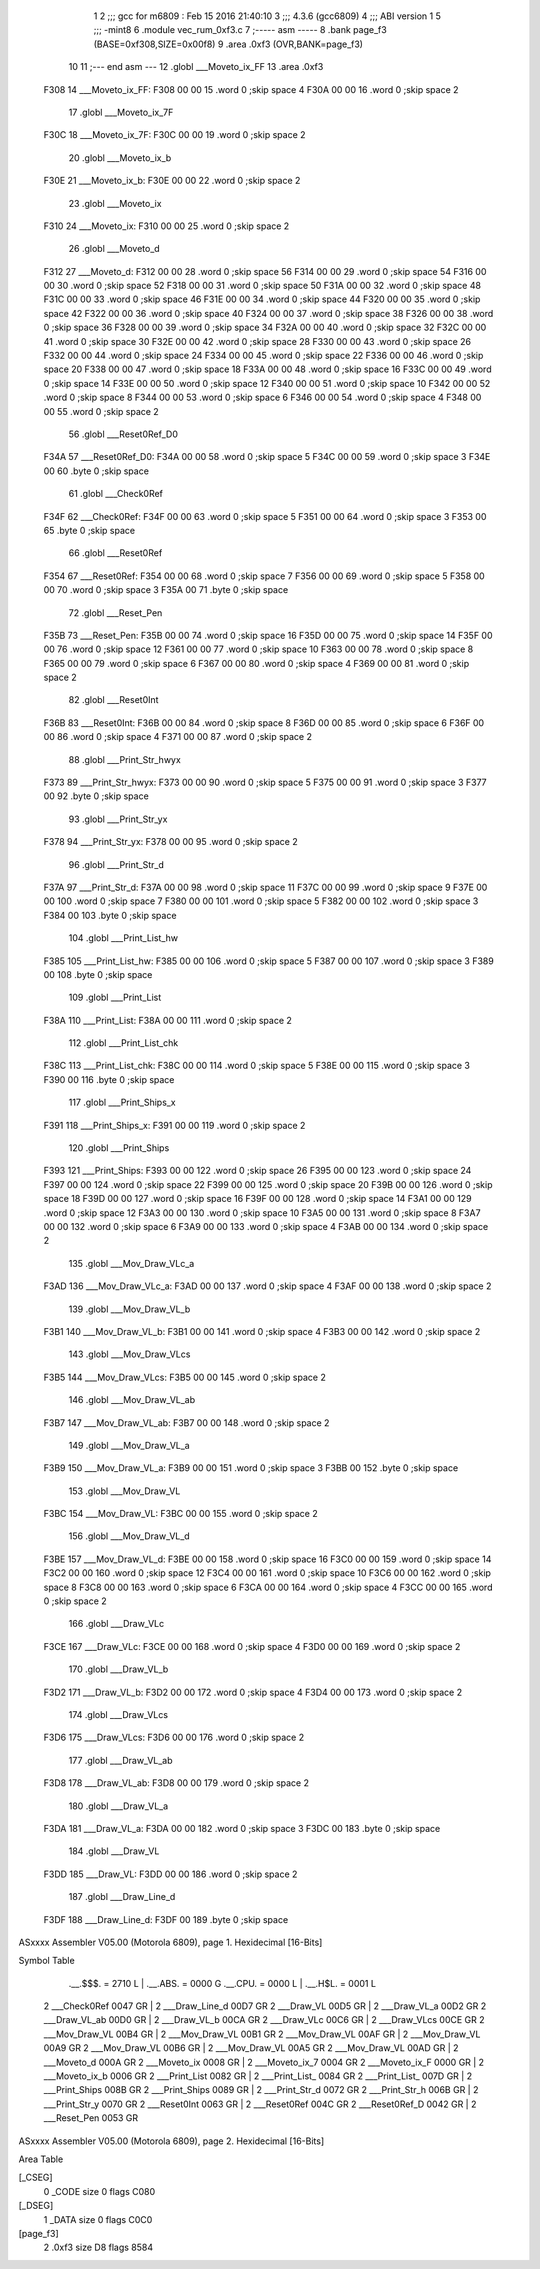                               1 
                              2 ;;; gcc for m6809 : Feb 15 2016 21:40:10
                              3 ;;; 4.3.6 (gcc6809)
                              4 ;;; ABI version 1
                              5 ;;; -mint8
                              6 	.module	vec_rum_0xf3.c
                              7 ;----- asm -----
                              8 	.bank page_f3 (BASE=0xf308,SIZE=0x00f8)
                              9 	.area .0xf3 (OVR,BANK=page_f3)
                             10 	
                             11 ;--- end asm ---
                             12 	.globl ___Moveto_ix_FF
                             13 	.area	.0xf3
   F308                      14 ___Moveto_ix_FF:
   F308 00 00                15 	.word	0	;skip space 4
   F30A 00 00                16 	.word	0	;skip space 2
                             17 	.globl ___Moveto_ix_7F
   F30C                      18 ___Moveto_ix_7F:
   F30C 00 00                19 	.word	0	;skip space 2
                             20 	.globl ___Moveto_ix_b
   F30E                      21 ___Moveto_ix_b:
   F30E 00 00                22 	.word	0	;skip space 2
                             23 	.globl ___Moveto_ix
   F310                      24 ___Moveto_ix:
   F310 00 00                25 	.word	0	;skip space 2
                             26 	.globl ___Moveto_d
   F312                      27 ___Moveto_d:
   F312 00 00                28 	.word	0	;skip space 56
   F314 00 00                29 	.word	0	;skip space 54
   F316 00 00                30 	.word	0	;skip space 52
   F318 00 00                31 	.word	0	;skip space 50
   F31A 00 00                32 	.word	0	;skip space 48
   F31C 00 00                33 	.word	0	;skip space 46
   F31E 00 00                34 	.word	0	;skip space 44
   F320 00 00                35 	.word	0	;skip space 42
   F322 00 00                36 	.word	0	;skip space 40
   F324 00 00                37 	.word	0	;skip space 38
   F326 00 00                38 	.word	0	;skip space 36
   F328 00 00                39 	.word	0	;skip space 34
   F32A 00 00                40 	.word	0	;skip space 32
   F32C 00 00                41 	.word	0	;skip space 30
   F32E 00 00                42 	.word	0	;skip space 28
   F330 00 00                43 	.word	0	;skip space 26
   F332 00 00                44 	.word	0	;skip space 24
   F334 00 00                45 	.word	0	;skip space 22
   F336 00 00                46 	.word	0	;skip space 20
   F338 00 00                47 	.word	0	;skip space 18
   F33A 00 00                48 	.word	0	;skip space 16
   F33C 00 00                49 	.word	0	;skip space 14
   F33E 00 00                50 	.word	0	;skip space 12
   F340 00 00                51 	.word	0	;skip space 10
   F342 00 00                52 	.word	0	;skip space 8
   F344 00 00                53 	.word	0	;skip space 6
   F346 00 00                54 	.word	0	;skip space 4
   F348 00 00                55 	.word	0	;skip space 2
                             56 	.globl ___Reset0Ref_D0
   F34A                      57 ___Reset0Ref_D0:
   F34A 00 00                58 	.word	0	;skip space 5
   F34C 00 00                59 	.word	0	;skip space 3
   F34E 00                   60 	.byte	0	;skip space
                             61 	.globl ___Check0Ref
   F34F                      62 ___Check0Ref:
   F34F 00 00                63 	.word	0	;skip space 5
   F351 00 00                64 	.word	0	;skip space 3
   F353 00                   65 	.byte	0	;skip space
                             66 	.globl ___Reset0Ref
   F354                      67 ___Reset0Ref:
   F354 00 00                68 	.word	0	;skip space 7
   F356 00 00                69 	.word	0	;skip space 5
   F358 00 00                70 	.word	0	;skip space 3
   F35A 00                   71 	.byte	0	;skip space
                             72 	.globl ___Reset_Pen
   F35B                      73 ___Reset_Pen:
   F35B 00 00                74 	.word	0	;skip space 16
   F35D 00 00                75 	.word	0	;skip space 14
   F35F 00 00                76 	.word	0	;skip space 12
   F361 00 00                77 	.word	0	;skip space 10
   F363 00 00                78 	.word	0	;skip space 8
   F365 00 00                79 	.word	0	;skip space 6
   F367 00 00                80 	.word	0	;skip space 4
   F369 00 00                81 	.word	0	;skip space 2
                             82 	.globl ___Reset0Int
   F36B                      83 ___Reset0Int:
   F36B 00 00                84 	.word	0	;skip space 8
   F36D 00 00                85 	.word	0	;skip space 6
   F36F 00 00                86 	.word	0	;skip space 4
   F371 00 00                87 	.word	0	;skip space 2
                             88 	.globl ___Print_Str_hwyx
   F373                      89 ___Print_Str_hwyx:
   F373 00 00                90 	.word	0	;skip space 5
   F375 00 00                91 	.word	0	;skip space 3
   F377 00                   92 	.byte	0	;skip space
                             93 	.globl ___Print_Str_yx
   F378                      94 ___Print_Str_yx:
   F378 00 00                95 	.word	0	;skip space 2
                             96 	.globl ___Print_Str_d
   F37A                      97 ___Print_Str_d:
   F37A 00 00                98 	.word	0	;skip space 11
   F37C 00 00                99 	.word	0	;skip space 9
   F37E 00 00               100 	.word	0	;skip space 7
   F380 00 00               101 	.word	0	;skip space 5
   F382 00 00               102 	.word	0	;skip space 3
   F384 00                  103 	.byte	0	;skip space
                            104 	.globl ___Print_List_hw
   F385                     105 ___Print_List_hw:
   F385 00 00               106 	.word	0	;skip space 5
   F387 00 00               107 	.word	0	;skip space 3
   F389 00                  108 	.byte	0	;skip space
                            109 	.globl ___Print_List
   F38A                     110 ___Print_List:
   F38A 00 00               111 	.word	0	;skip space 2
                            112 	.globl ___Print_List_chk
   F38C                     113 ___Print_List_chk:
   F38C 00 00               114 	.word	0	;skip space 5
   F38E 00 00               115 	.word	0	;skip space 3
   F390 00                  116 	.byte	0	;skip space
                            117 	.globl ___Print_Ships_x
   F391                     118 ___Print_Ships_x:
   F391 00 00               119 	.word	0	;skip space 2
                            120 	.globl ___Print_Ships
   F393                     121 ___Print_Ships:
   F393 00 00               122 	.word	0	;skip space 26
   F395 00 00               123 	.word	0	;skip space 24
   F397 00 00               124 	.word	0	;skip space 22
   F399 00 00               125 	.word	0	;skip space 20
   F39B 00 00               126 	.word	0	;skip space 18
   F39D 00 00               127 	.word	0	;skip space 16
   F39F 00 00               128 	.word	0	;skip space 14
   F3A1 00 00               129 	.word	0	;skip space 12
   F3A3 00 00               130 	.word	0	;skip space 10
   F3A5 00 00               131 	.word	0	;skip space 8
   F3A7 00 00               132 	.word	0	;skip space 6
   F3A9 00 00               133 	.word	0	;skip space 4
   F3AB 00 00               134 	.word	0	;skip space 2
                            135 	.globl ___Mov_Draw_VLc_a
   F3AD                     136 ___Mov_Draw_VLc_a:
   F3AD 00 00               137 	.word	0	;skip space 4
   F3AF 00 00               138 	.word	0	;skip space 2
                            139 	.globl ___Mov_Draw_VL_b
   F3B1                     140 ___Mov_Draw_VL_b:
   F3B1 00 00               141 	.word	0	;skip space 4
   F3B3 00 00               142 	.word	0	;skip space 2
                            143 	.globl ___Mov_Draw_VLcs
   F3B5                     144 ___Mov_Draw_VLcs:
   F3B5 00 00               145 	.word	0	;skip space 2
                            146 	.globl ___Mov_Draw_VL_ab
   F3B7                     147 ___Mov_Draw_VL_ab:
   F3B7 00 00               148 	.word	0	;skip space 2
                            149 	.globl ___Mov_Draw_VL_a
   F3B9                     150 ___Mov_Draw_VL_a:
   F3B9 00 00               151 	.word	0	;skip space 3
   F3BB 00                  152 	.byte	0	;skip space
                            153 	.globl ___Mov_Draw_VL
   F3BC                     154 ___Mov_Draw_VL:
   F3BC 00 00               155 	.word	0	;skip space 2
                            156 	.globl ___Mov_Draw_VL_d
   F3BE                     157 ___Mov_Draw_VL_d:
   F3BE 00 00               158 	.word	0	;skip space 16
   F3C0 00 00               159 	.word	0	;skip space 14
   F3C2 00 00               160 	.word	0	;skip space 12
   F3C4 00 00               161 	.word	0	;skip space 10
   F3C6 00 00               162 	.word	0	;skip space 8
   F3C8 00 00               163 	.word	0	;skip space 6
   F3CA 00 00               164 	.word	0	;skip space 4
   F3CC 00 00               165 	.word	0	;skip space 2
                            166 	.globl ___Draw_VLc
   F3CE                     167 ___Draw_VLc:
   F3CE 00 00               168 	.word	0	;skip space 4
   F3D0 00 00               169 	.word	0	;skip space 2
                            170 	.globl ___Draw_VL_b
   F3D2                     171 ___Draw_VL_b:
   F3D2 00 00               172 	.word	0	;skip space 4
   F3D4 00 00               173 	.word	0	;skip space 2
                            174 	.globl ___Draw_VLcs
   F3D6                     175 ___Draw_VLcs:
   F3D6 00 00               176 	.word	0	;skip space 2
                            177 	.globl ___Draw_VL_ab
   F3D8                     178 ___Draw_VL_ab:
   F3D8 00 00               179 	.word	0	;skip space 2
                            180 	.globl ___Draw_VL_a
   F3DA                     181 ___Draw_VL_a:
   F3DA 00 00               182 	.word	0	;skip space 3
   F3DC 00                  183 	.byte	0	;skip space
                            184 	.globl ___Draw_VL
   F3DD                     185 ___Draw_VL:
   F3DD 00 00               186 	.word	0	;skip space 2
                            187 	.globl ___Draw_Line_d
   F3DF                     188 ___Draw_Line_d:
   F3DF 00                  189 	.byte	0	;skip space
ASxxxx Assembler V05.00  (Motorola 6809), page 1.
Hexidecimal [16-Bits]

Symbol Table

    .__.$$$.       =   2710 L   |     .__.ABS.       =   0000 G
    .__.CPU.       =   0000 L   |     .__.H$L.       =   0001 L
  2 ___Check0Ref       0047 GR  |   2 ___Draw_Line_d     00D7 GR
  2 ___Draw_VL         00D5 GR  |   2 ___Draw_VL_a       00D2 GR
  2 ___Draw_VL_ab      00D0 GR  |   2 ___Draw_VL_b       00CA GR
  2 ___Draw_VLc        00C6 GR  |   2 ___Draw_VLcs       00CE GR
  2 ___Mov_Draw_VL     00B4 GR  |   2 ___Mov_Draw_VL     00B1 GR
  2 ___Mov_Draw_VL     00AF GR  |   2 ___Mov_Draw_VL     00A9 GR
  2 ___Mov_Draw_VL     00B6 GR  |   2 ___Mov_Draw_VL     00A5 GR
  2 ___Mov_Draw_VL     00AD GR  |   2 ___Moveto_d        000A GR
  2 ___Moveto_ix       0008 GR  |   2 ___Moveto_ix_7     0004 GR
  2 ___Moveto_ix_F     0000 GR  |   2 ___Moveto_ix_b     0006 GR
  2 ___Print_List      0082 GR  |   2 ___Print_List_     0084 GR
  2 ___Print_List_     007D GR  |   2 ___Print_Ships     008B GR
  2 ___Print_Ships     0089 GR  |   2 ___Print_Str_d     0072 GR
  2 ___Print_Str_h     006B GR  |   2 ___Print_Str_y     0070 GR
  2 ___Reset0Int       0063 GR  |   2 ___Reset0Ref       004C GR
  2 ___Reset0Ref_D     0042 GR  |   2 ___Reset_Pen       0053 GR

ASxxxx Assembler V05.00  (Motorola 6809), page 2.
Hexidecimal [16-Bits]

Area Table

[_CSEG]
   0 _CODE            size    0   flags C080
[_DSEG]
   1 _DATA            size    0   flags C0C0
[page_f3]
   2 .0xf3            size   D8   flags 8584

